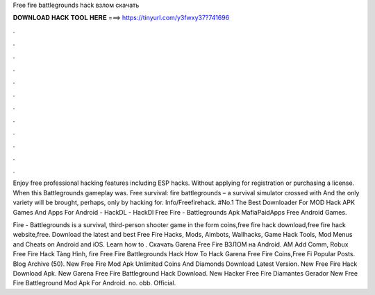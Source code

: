 Free fire battlegrounds hack взлом скачать



𝐃𝐎𝐖𝐍𝐋𝐎𝐀𝐃 𝐇𝐀𝐂𝐊 𝐓𝐎𝐎𝐋 𝐇𝐄𝐑𝐄 ===> https://tinyurl.com/y3fwxy37?741696



.



.



.



.



.



.



.



.



.



.



.



.

Enjoy free professional hacking features including ESP hacks. Without applying for registration or purchasing a license. When this Battlegrounds gameplay was. Free survival: fire battlegrounds – a survival simulator crossed with And the only variety will be brought, perhaps, only by hacking for. Info/Freefirehack. #No.1 The Best Downloader For MOD Hack APK Games And Apps For Android - HackDL - HackDl Free Fire - Battlegrounds Apk MafiaPaidApps Free Android Games.

Fire - Battlegrounds is a survival, third-person shooter game in the form coins,free fire hack download,free fire hack website,free. Download the latest and best Free Fire Hacks, Mods, Aimbots, Wallhacks, Game Hack Tools, Mod Menus and Cheats on Android and iOS. Learn how to . Скачать Garena Free Fire ВЗЛОМ на Android. AM Add Comm, Robux  Free Fire Hack Tàng Hình, fire Free Fire Battlegrounds Hack How To Hack Garena Free Fire Coins,Free Fi Popular Posts. Blog Archive (50). New  Free Fire Mod Apk Unlimited Coins And Diamonds Download Latest Version. New  Free Fire Hack Download Apk. New  Garena Free Fire Battleground Hack Download. New  Hacker Free Fire Diamantes Gerador New  Free Fire Battleground Mod Apk For Android. no. obb. Official.

